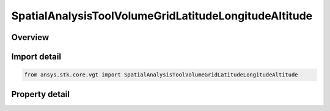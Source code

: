 SpatialAnalysisToolVolumeGridLatitudeLongitudeAltitude
======================================================

.. py:class:: ansys.stk.core.vgt.SpatialAnalysisToolVolumeGridLatitudeLongitudeAltitude

   Bases: :py:class:`~ansys.stk.core.vgt.ISpatialAnalysisToolVolumeGrid`, :py:class:`~ansys.stk.core.vgt.IAnalysisWorkbenchComponent`

   A volume grid lat lon alt (Cartogrographic) interface.

.. py:currentmodule:: SpatialAnalysisToolVolumeGridLatitudeLongitudeAltitude

Overview
--------

.. tab-set::

    .. tab-item:: Properties
        
        .. list-table::
            :header-rows: 0
            :widths: auto

            * - :py:attr:`~ansys.stk.core.vgt.SpatialAnalysisToolVolumeGridLatitudeLongitudeAltitude.reference_central_body`
              - Get the central body for the volume grid. Both the central body reference shape and its CBF (central body centered fixed) system are used by this volume grid.
            * - :py:attr:`~ansys.stk.core.vgt.SpatialAnalysisToolVolumeGridLatitudeLongitudeAltitude.latitude_coordinates`
              - Return latitude Coordinates parameters for the Theta system.
            * - :py:attr:`~ansys.stk.core.vgt.SpatialAnalysisToolVolumeGridLatitudeLongitudeAltitude.longitude_coordinates`
              - Return longtitude Coordinates parameters for the Radius system.
            * - :py:attr:`~ansys.stk.core.vgt.SpatialAnalysisToolVolumeGridLatitudeLongitudeAltitude.altitude_grid_parameters`
              - Return altitude parameters for the Height system.
            * - :py:attr:`~ansys.stk.core.vgt.SpatialAnalysisToolVolumeGridLatitudeLongitudeAltitude.auto_fit_bounds`
              - Specify whether to use the auto fit bounds. Set to true to use the auto fit bounds..



Import detail
-------------

.. code-block:: python

    from ansys.stk.core.vgt import SpatialAnalysisToolVolumeGridLatitudeLongitudeAltitude


Property detail
---------------

.. py:property:: reference_central_body
    :canonical: ansys.stk.core.vgt.SpatialAnalysisToolVolumeGridLatitudeLongitudeAltitude.reference_central_body
    :type: str

    Get the central body for the volume grid. Both the central body reference shape and its CBF (central body centered fixed) system are used by this volume grid.

.. py:property:: latitude_coordinates
    :canonical: ansys.stk.core.vgt.SpatialAnalysisToolVolumeGridLatitudeLongitudeAltitude.latitude_coordinates
    :type: SpatialAnalysisToolGridCoordinateDefinition

    Return latitude Coordinates parameters for the Theta system.

.. py:property:: longitude_coordinates
    :canonical: ansys.stk.core.vgt.SpatialAnalysisToolVolumeGridLatitudeLongitudeAltitude.longitude_coordinates
    :type: SpatialAnalysisToolGridCoordinateDefinition

    Return longtitude Coordinates parameters for the Radius system.

.. py:property:: altitude_grid_parameters
    :canonical: ansys.stk.core.vgt.SpatialAnalysisToolVolumeGridLatitudeLongitudeAltitude.altitude_grid_parameters
    :type: SpatialAnalysisToolGridCoordinateDefinition

    Return altitude parameters for the Height system.

.. py:property:: auto_fit_bounds
    :canonical: ansys.stk.core.vgt.SpatialAnalysisToolVolumeGridLatitudeLongitudeAltitude.auto_fit_bounds
    :type: bool

    Specify whether to use the auto fit bounds. Set to true to use the auto fit bounds..


